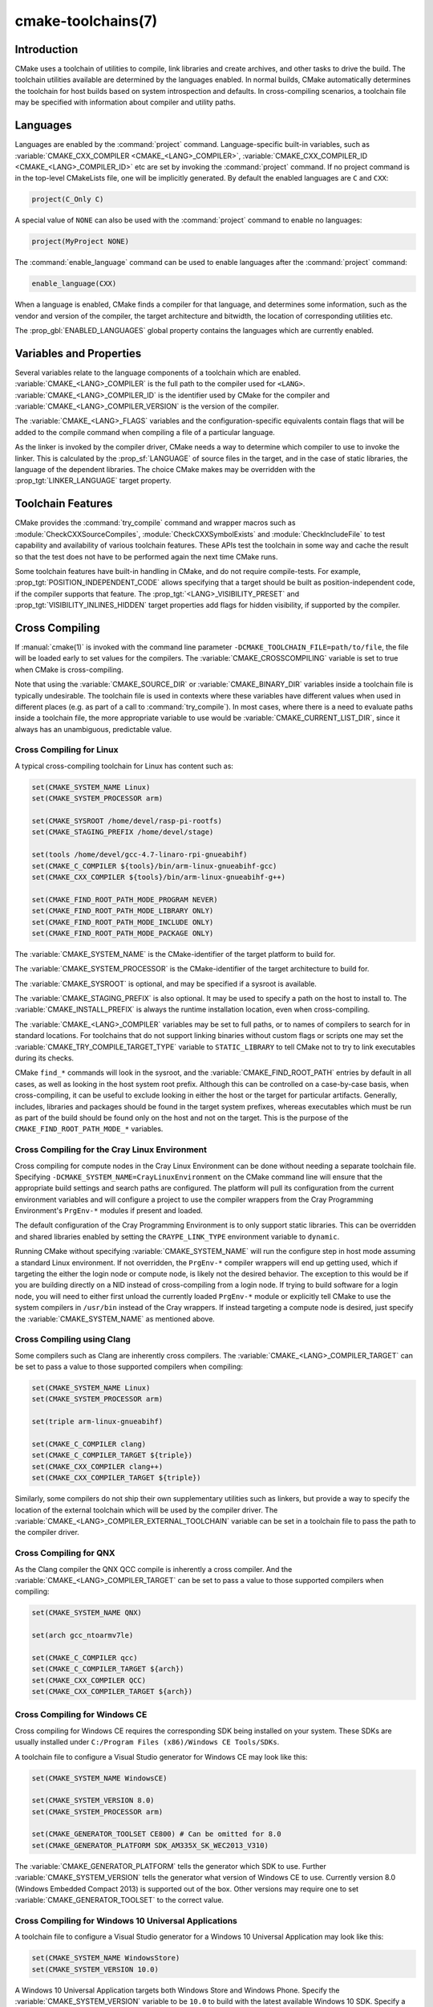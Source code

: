 .. cmake-manual-description: CMake Toolchains Reference

cmake-toolchains(7)
*******************

.. only:: html

   .. contents::

Introduction
============

CMake uses a toolchain of utilities to compile, link libraries and create
archives, and other tasks to drive the build. The toolchain utilities available
are determined by the languages enabled. In normal builds, CMake automatically
determines the toolchain for host builds based on system introspection and
defaults. In cross-compiling scenarios, a toolchain file may be specified
with information about compiler and utility paths.

Languages
=========

Languages are enabled by the :command:`project` command.  Language-specific
built-in variables, such as
:variable:`CMAKE_CXX_COMPILER <CMAKE_<LANG>_COMPILER>`,
:variable:`CMAKE_CXX_COMPILER_ID <CMAKE_<LANG>_COMPILER_ID>` etc are set by
invoking the :command:`project` command.  If no project command
is in the top-level CMakeLists file, one will be implicitly generated. By default
the enabled languages are ``C`` and ``CXX``:

.. code-block:: cmake

  project(C_Only C)

A special value of ``NONE`` can also be used with the :command:`project` command
to enable no languages:

.. code-block:: cmake

  project(MyProject NONE)

The :command:`enable_language` command can be used to enable languages after the
:command:`project` command:

.. code-block:: cmake

  enable_language(CXX)

When a language is enabled, CMake finds a compiler for that language, and
determines some information, such as the vendor and version of the compiler,
the target architecture and bitwidth, the location of corresponding utilities
etc.

The :prop_gbl:`ENABLED_LANGUAGES` global property contains the languages which
are currently enabled.

Variables and Properties
========================

Several variables relate to the language components of a toolchain which are
enabled. :variable:`CMAKE_<LANG>_COMPILER` is the full path to the compiler used
for ``<LANG>``. :variable:`CMAKE_<LANG>_COMPILER_ID` is the identifier used
by CMake for the compiler and :variable:`CMAKE_<LANG>_COMPILER_VERSION` is the
version of the compiler.

The :variable:`CMAKE_<LANG>_FLAGS` variables and the configuration-specific
equivalents contain flags that will be added to the compile command when
compiling a file of a particular language.

As the linker is invoked by the compiler driver, CMake needs a way to determine
which compiler to use to invoke the linker. This is calculated by the
:prop_sf:`LANGUAGE` of source files in the target, and in the case of static
libraries, the language of the dependent libraries. The choice CMake makes may
be overridden with the :prop_tgt:`LINKER_LANGUAGE` target property.

Toolchain Features
==================

CMake provides the :command:`try_compile` command and wrapper macros such as
:module:`CheckCXXSourceCompiles`, :module:`CheckCXXSymbolExists` and
:module:`CheckIncludeFile` to test capability and availability of various
toolchain features. These APIs test the toolchain in some way and cache the
result so that the test does not have to be performed again the next time
CMake runs.

Some toolchain features have built-in handling in CMake, and do not require
compile-tests. For example, :prop_tgt:`POSITION_INDEPENDENT_CODE` allows
specifying that a target should be built as position-independent code, if
the compiler supports that feature. The :prop_tgt:`<LANG>_VISIBILITY_PRESET`
and :prop_tgt:`VISIBILITY_INLINES_HIDDEN` target properties add flags for
hidden visibility, if supported by the compiler.

.. _`Cross Compiling Toolchain`:

Cross Compiling
===============

If :manual:`cmake(1)` is invoked with the command line parameter
``-DCMAKE_TOOLCHAIN_FILE=path/to/file``, the file will be loaded early to set
values for the compilers.
The :variable:`CMAKE_CROSSCOMPILING` variable is set to true when CMake is
cross-compiling.

Note that using the :variable:`CMAKE_SOURCE_DIR` or :variable:`CMAKE_BINARY_DIR`
variables inside a toolchain file is typically undesirable.  The toolchain
file is used in contexts where these variables have different values when used
in different places (e.g. as part of a call to :command:`try_compile`).  In most
cases, where there is a need to evaluate paths inside a toolchain file, the more
appropriate variable to use would be :variable:`CMAKE_CURRENT_LIST_DIR`, since
it always has an unambiguous, predictable value.

Cross Compiling for Linux
-------------------------

A typical cross-compiling toolchain for Linux has content such
as:

.. code-block:: cmake

  set(CMAKE_SYSTEM_NAME Linux)
  set(CMAKE_SYSTEM_PROCESSOR arm)

  set(CMAKE_SYSROOT /home/devel/rasp-pi-rootfs)
  set(CMAKE_STAGING_PREFIX /home/devel/stage)

  set(tools /home/devel/gcc-4.7-linaro-rpi-gnueabihf)
  set(CMAKE_C_COMPILER ${tools}/bin/arm-linux-gnueabihf-gcc)
  set(CMAKE_CXX_COMPILER ${tools}/bin/arm-linux-gnueabihf-g++)

  set(CMAKE_FIND_ROOT_PATH_MODE_PROGRAM NEVER)
  set(CMAKE_FIND_ROOT_PATH_MODE_LIBRARY ONLY)
  set(CMAKE_FIND_ROOT_PATH_MODE_INCLUDE ONLY)
  set(CMAKE_FIND_ROOT_PATH_MODE_PACKAGE ONLY)

The :variable:`CMAKE_SYSTEM_NAME` is the CMake-identifier of the target platform
to build for.

The :variable:`CMAKE_SYSTEM_PROCESSOR` is the CMake-identifier of the target architecture
to build for.

The :variable:`CMAKE_SYSROOT` is optional, and may be specified if a sysroot
is available.

The :variable:`CMAKE_STAGING_PREFIX` is also optional. It may be used to specify
a path on the host to install to. The :variable:`CMAKE_INSTALL_PREFIX` is always
the runtime installation location, even when cross-compiling.

The :variable:`CMAKE_<LANG>_COMPILER` variables may be set to full paths, or to
names of compilers to search for in standard locations.   For toolchains that
do not support linking binaries without custom flags or scripts one may set
the :variable:`CMAKE_TRY_COMPILE_TARGET_TYPE` variable to ``STATIC_LIBRARY``
to tell CMake not to try to link executables during its checks.

CMake ``find_*`` commands will look in the sysroot, and the :variable:`CMAKE_FIND_ROOT_PATH`
entries by default in all cases, as well as looking in the host system root prefix.
Although this can be controlled on a case-by-case basis, when cross-compiling, it
can be useful to exclude looking in either the host or the target for particular
artifacts. Generally, includes, libraries and packages should be found in the
target system prefixes, whereas executables which must be run as part of the build
should be found only on the host and not on the target. This is the purpose of
the ``CMAKE_FIND_ROOT_PATH_MODE_*`` variables.

.. _`Cray Cross-Compile`:

Cross Compiling for the Cray Linux Environment
----------------------------------------------

Cross compiling for compute nodes in the Cray Linux Environment can be done
without needing a separate toolchain file.  Specifying
``-DCMAKE_SYSTEM_NAME=CrayLinuxEnvironment`` on the CMake command line will
ensure that the appropriate build settings and search paths are configured.
The platform will pull its configuration from the current environment
variables and will configure a project to use the compiler wrappers from the
Cray Programming Environment's ``PrgEnv-*`` modules if present and loaded.

The default configuration of the Cray Programming Environment is to only
support static libraries.  This can be overridden and shared libraries
enabled by setting the ``CRAYPE_LINK_TYPE`` environment variable to
``dynamic``.

Running CMake without specifying :variable:`CMAKE_SYSTEM_NAME` will
run the configure step in host mode assuming a standard Linux environment.
If not overridden, the ``PrgEnv-*`` compiler wrappers will end up getting used,
which if targeting the either the login node or compute node, is likely not the
desired behavior.  The exception to this would be if you are building directly
on a NID instead of cross-compiling from a login node. If trying to build
software for a login node, you will need to either first unload the
currently loaded ``PrgEnv-*`` module or explicitly tell CMake to use the
system compilers in ``/usr/bin`` instead of the Cray wrappers.  If instead
targeting a compute node is desired, just specify the
:variable:`CMAKE_SYSTEM_NAME` as mentioned above.

Cross Compiling using Clang
---------------------------

Some compilers such as Clang are inherently cross compilers.
The :variable:`CMAKE_<LANG>_COMPILER_TARGET` can be set to pass a
value to those supported compilers when compiling:

.. code-block:: cmake

  set(CMAKE_SYSTEM_NAME Linux)
  set(CMAKE_SYSTEM_PROCESSOR arm)

  set(triple arm-linux-gnueabihf)

  set(CMAKE_C_COMPILER clang)
  set(CMAKE_C_COMPILER_TARGET ${triple})
  set(CMAKE_CXX_COMPILER clang++)
  set(CMAKE_CXX_COMPILER_TARGET ${triple})

Similarly, some compilers do not ship their own supplementary utilities
such as linkers, but provide a way to specify the location of the external
toolchain which will be used by the compiler driver. The
:variable:`CMAKE_<LANG>_COMPILER_EXTERNAL_TOOLCHAIN` variable can be set in a
toolchain file to pass the path to the compiler driver.

Cross Compiling for QNX
-----------------------

As the Clang compiler the QNX QCC compile is inherently a cross compiler.
And the :variable:`CMAKE_<LANG>_COMPILER_TARGET` can be set to pass a
value to those supported compilers when compiling:

.. code-block:: cmake

  set(CMAKE_SYSTEM_NAME QNX)

  set(arch gcc_ntoarmv7le)

  set(CMAKE_C_COMPILER qcc)
  set(CMAKE_C_COMPILER_TARGET ${arch})
  set(CMAKE_CXX_COMPILER QCC)
  set(CMAKE_CXX_COMPILER_TARGET ${arch})

Cross Compiling for Windows CE
------------------------------

Cross compiling for Windows CE requires the corresponding SDK being
installed on your system.  These SDKs are usually installed under
``C:/Program Files (x86)/Windows CE Tools/SDKs``.

A toolchain file to configure a Visual Studio generator for
Windows CE may look like this:

.. code-block:: cmake

  set(CMAKE_SYSTEM_NAME WindowsCE)

  set(CMAKE_SYSTEM_VERSION 8.0)
  set(CMAKE_SYSTEM_PROCESSOR arm)

  set(CMAKE_GENERATOR_TOOLSET CE800) # Can be omitted for 8.0
  set(CMAKE_GENERATOR_PLATFORM SDK_AM335X_SK_WEC2013_V310)

The :variable:`CMAKE_GENERATOR_PLATFORM` tells the generator which SDK to use.
Further :variable:`CMAKE_SYSTEM_VERSION` tells the generator what version of
Windows CE to use.  Currently version 8.0 (Windows Embedded Compact 2013) is
supported out of the box.  Other versions may require one to set
:variable:`CMAKE_GENERATOR_TOOLSET` to the correct value.

Cross Compiling for Windows 10 Universal Applications
-----------------------------------------------------

A toolchain file to configure a Visual Studio generator for a
Windows 10 Universal Application may look like this:

.. code-block:: cmake

  set(CMAKE_SYSTEM_NAME WindowsStore)
  set(CMAKE_SYSTEM_VERSION 10.0)

A Windows 10 Universal Application targets both Windows Store and
Windows Phone.  Specify the :variable:`CMAKE_SYSTEM_VERSION` variable
to be ``10.0`` to build with the latest available Windows 10 SDK.
Specify a more specific version (e.g. ``10.0.10240.0`` for RTM)
to build with the corresponding SDK.

Cross Compiling for Windows Phone
---------------------------------

A toolchain file to configure a Visual Studio generator for
Windows Phone may look like this:

.. code-block:: cmake

  set(CMAKE_SYSTEM_NAME WindowsPhone)
  set(CMAKE_SYSTEM_VERSION 8.1)

Cross Compiling for Windows Store
---------------------------------

A toolchain file to configure a Visual Studio generator for
Windows Store may look like this:

.. code-block:: cmake

  set(CMAKE_SYSTEM_NAME WindowsStore)
  set(CMAKE_SYSTEM_VERSION 8.1)

.. _`Cross Compiling for Android`:

Cross Compiling for Android
---------------------------

A toolchain file may configure cross-compiling for Android by setting the
:variable:`CMAKE_SYSTEM_NAME` variable to ``Android``.  Further configuration
is specific to the Android development environment to be used.

For :ref:`Visual Studio Generators`, CMake expects :ref:`NVIDIA Nsight Tegra
Visual Studio Edition <Cross Compiling for Android with NVIDIA Nsight Tegra
Visual Studio Edition>` to be installed.  See that section for further
configuration details.

For :ref:`Makefile Generators` and the :generator:`Ninja` generator,
CMake expects one of these environments:

* :ref:`NDK <Cross Compiling for Android with the NDK>`
* :ref:`Standalone Toolchain <Cross Compiling for Android with a Standalone Toolchain>`

CMake uses the following steps to select one of the environments:

* If the :variable:`CMAKE_ANDROID_NDK` variable is set, the NDK at the
  specified location will be used.

* Else, if the :variable:`CMAKE_ANDROID_STANDALONE_TOOLCHAIN` variable
  is set, the Standalone Toolchain at the specified location will be used.

* Else, if the :variable:`CMAKE_SYSROOT` variable is set to a directory
  of the form ``<ndk>/platforms/android-<api>/arch-<arch>``, the ``<ndk>``
  part will be used as the value of :variable:`CMAKE_ANDROID_NDK` and the
  NDK will be used.

* Else, if the :variable:`CMAKE_SYSROOT` variable is set to a directory of the
  form ``<standalone-toolchain>/sysroot``, the ``<standalone-toolchain>`` part
  will be used as the value of :variable:`CMAKE_ANDROID_STANDALONE_TOOLCHAIN`
  and the Standalone Toolchain will be used.

* Else, if a cmake variable ``ANDROID_NDK`` is set it will be used
  as the value of :variable:`CMAKE_ANDROID_NDK`, and the NDK will be used.

* Else, if a cmake variable ``ANDROID_STANDALONE_TOOLCHAIN`` is set, it will be
  used as the value of :variable:`CMAKE_ANDROID_STANDALONE_TOOLCHAIN`, and the
  Standalone Toolchain will be used.

* Else, if an environment variable ``ANDROID_NDK_ROOT`` or
  ``ANDROID_NDK`` is set, it will be used as the value of
  :variable:`CMAKE_ANDROID_NDK`, and the NDK will be used.

* Else, if an environment variable ``ANDROID_STANDALONE_TOOLCHAIN`` is
  set then it will be used as the value of
  :variable:`CMAKE_ANDROID_STANDALONE_TOOLCHAIN`, and the Standalone
  Toolchain will be used.

* Else, an error diagnostic will be issued that neither the NDK or
  Standalone Toolchain can be found.

.. _`Cross Compiling for Android with the NDK`:

Cross Compiling for Android with the NDK
^^^^^^^^^^^^^^^^^^^^^^^^^^^^^^^^^^^^^^^^

A toolchain file may configure :ref:`Makefile Generators` or the
:generator:`Ninja` generator to target Android for cross-compiling.

Configure use of an Android NDK with the following variables:

:variable:`CMAKE_SYSTEM_NAME`
  Set to ``Android``.  Must be specified to enable cross compiling
  for Android.

:variable:`CMAKE_SYSTEM_VERSION`
  Set to the Android API level.  If not specified, the value is
  determined as follows:

  * If the :variable:`CMAKE_ANDROID_API` variable is set, its value
    is used as the API level.
  * If the :variable:`CMAKE_SYSROOT` variable is set, the API level is
    detected from the NDK directory structure containing the sysroot.
  * Otherwise, the latest API level available in the NDK is used.

:variable:`CMAKE_ANDROID_ARCH_ABI`
  Set to the Android ABI (architecture).  If not specified, this
  variable will default to ``armeabi``.
  The :variable:`CMAKE_ANDROID_ARCH` variable will be computed
  from ``CMAKE_ANDROID_ARCH_ABI`` automatically.
  Also see the :variable:`CMAKE_ANDROID_ARM_MODE` and
  :variable:`CMAKE_ANDROID_ARM_NEON` variables.

:variable:`CMAKE_ANDROID_NDK`
  Set to the absolute path to the Android NDK root directory.
  A ``${CMAKE_ANDROID_NDK}/platforms`` directory must exist.
  If not specified, a default for this variable will be chosen
  as specified :ref:`above <Cross Compiling for Android>`.

:variable:`CMAKE_ANDROID_NDK_DEPRECATED_HEADERS`
  Set to a true value to use the deprecated per-api-level headers
  instead of the unified headers.  If not specified, the default will
  be false unless using a NDK that does not provide unified headers.

:variable:`CMAKE_ANDROID_NDK_TOOLCHAIN_VERSION`
  On NDK r19 or above, this variable must be unset or set to ``clang``.
  On NDK r18 or below, set this to the version of the NDK toolchain to
  be selected as the compiler.  If not specified, the default will be
  the latest available GCC toolchain.

:variable:`CMAKE_ANDROID_STL_TYPE`
  Set to specify which C++ standard library to use.  If not specified,
  a default will be selected as described in the variable documentation.

The following variables will be computed and provided automatically:

:variable:`CMAKE_<LANG>_ANDROID_TOOLCHAIN_PREFIX`
  The absolute path prefix to the binutils in the NDK toolchain.

:variable:`CMAKE_<LANG>_ANDROID_TOOLCHAIN_SUFFIX`
  The host platform suffix of the binutils in the NDK toolchain.


For example, a toolchain file might contain:

.. code-block:: cmake

  set(CMAKE_SYSTEM_NAME Android)
  set(CMAKE_SYSTEM_VERSION 21) # API level
  set(CMAKE_ANDROID_ARCH_ABI arm64-v8a)
  set(CMAKE_ANDROID_NDK /path/to/android-ndk)
  set(CMAKE_ANDROID_STL_TYPE gnustl_static)

Alternatively one may specify the values without a toolchain file:

.. code-block:: console

  $ cmake ../src \
    -DCMAKE_SYSTEM_NAME=Android \
    -DCMAKE_SYSTEM_VERSION=21 \
    -DCMAKE_ANDROID_ARCH_ABI=arm64-v8a \
    -DCMAKE_ANDROID_NDK=/path/to/android-ndk \
    -DCMAKE_ANDROID_STL_TYPE=gnustl_static

.. _`Cross Compiling for Android with a Standalone Toolchain`:

Cross Compiling for Android with a Standalone Toolchain
^^^^^^^^^^^^^^^^^^^^^^^^^^^^^^^^^^^^^^^^^^^^^^^^^^^^^^^

A toolchain file may configure :ref:`Makefile Generators` or the
:generator:`Ninja` generator to target Android for cross-compiling
using a standalone toolchain.

Configure use of an Android standalone toolchain with the following variables:

:variable:`CMAKE_SYSTEM_NAME`
  Set to ``Android``.  Must be specified to enable cross compiling
  for Android.

:variable:`CMAKE_ANDROID_STANDALONE_TOOLCHAIN`
  Set to the absolute path to the standalone toolchain root directory.
  A ``${CMAKE_ANDROID_STANDALONE_TOOLCHAIN}/sysroot`` directory
  must exist.
  If not specified, a default for this variable will be chosen
  as specified :ref:`above <Cross Compiling for Android>`.

:variable:`CMAKE_ANDROID_ARM_MODE`
  When the standalone toolchain targets ARM, optionally set this to ``ON``
  to target 32-bit ARM instead of 16-bit Thumb.
  See variable documentation for details.

:variable:`CMAKE_ANDROID_ARM_NEON`
  When the standalone toolchain targets ARM v7, optionally set thisto ``ON``
  to target ARM NEON devices.  See variable documentation for details.

The following variables will be computed and provided automatically:

:variable:`CMAKE_SYSTEM_VERSION`
  The Android API level detected from the standalone toolchain.

:variable:`CMAKE_ANDROID_ARCH_ABI`
  The Android ABI detected from the standalone toolchain.

:variable:`CMAKE_<LANG>_ANDROID_TOOLCHAIN_PREFIX`
  The absolute path prefix to the ``binutils`` in the standalone toolchain.

:variable:`CMAKE_<LANG>_ANDROID_TOOLCHAIN_SUFFIX`
  The host platform suffix of the ``binutils`` in the standalone toolchain.

For example, a toolchain file might contain:

.. code-block:: cmake

  set(CMAKE_SYSTEM_NAME Android)
  set(CMAKE_ANDROID_STANDALONE_TOOLCHAIN /path/to/android-toolchain)

Alternatively one may specify the values without a toolchain file:

.. code-block:: console

  $ cmake ../src \
    -DCMAKE_SYSTEM_NAME=Android \
    -DCMAKE_ANDROID_STANDALONE_TOOLCHAIN=/path/to/android-toolchain

.. _`Cross Compiling for Android with NVIDIA Nsight Tegra Visual Studio Edition`:

Cross Compiling for Android with NVIDIA Nsight Tegra Visual Studio Edition
^^^^^^^^^^^^^^^^^^^^^^^^^^^^^^^^^^^^^^^^^^^^^^^^^^^^^^^^^^^^^^^^^^^^^^^^^^

A toolchain file to configure one of the :ref:`Visual Studio Generators`
to build using NVIDIA Nsight Tegra targeting Android may look like this:

.. code-block:: cmake

  set(CMAKE_SYSTEM_NAME Android)

The :variable:`CMAKE_GENERATOR_TOOLSET` may be set to select
the Nsight Tegra "Toolchain Version" value.

See also target properties:

* :prop_tgt:`ANDROID_ANT_ADDITIONAL_OPTIONS`
* :prop_tgt:`ANDROID_API_MIN`
* :prop_tgt:`ANDROID_API`
* :prop_tgt:`ANDROID_ARCH`
* :prop_tgt:`ANDROID_ASSETS_DIRECTORIES`
* :prop_tgt:`ANDROID_GUI`
* :prop_tgt:`ANDROID_JAR_DEPENDENCIES`
* :prop_tgt:`ANDROID_JAR_DIRECTORIES`
* :prop_tgt:`ANDROID_JAVA_SOURCE_DIR`
* :prop_tgt:`ANDROID_NATIVE_LIB_DEPENDENCIES`
* :prop_tgt:`ANDROID_NATIVE_LIB_DIRECTORIES`
* :prop_tgt:`ANDROID_PROCESS_MAX`
* :prop_tgt:`ANDROID_PROGUARD_CONFIG_PATH`
* :prop_tgt:`ANDROID_PROGUARD`
* :prop_tgt:`ANDROID_SECURE_PROPS_PATH`
* :prop_tgt:`ANDROID_SKIP_ANT_STEP`
* :prop_tgt:`ANDROID_STL_TYPE`

Cross Compiling using Visual C++ for Mobile Development (Android support)
-----------------------------------------

A toolchain file to configure a Visual Studio generator to
build using Visual C++ for Mobile Development targeting Android may look
like this:

.. code-block:: cmake

  set(CMAKE_SYSTEM_NAME VCMDDAndroid)
  set(CMAKE_SYSTEM_VERSION 1.0)

See the :prop_tgt:`VC_MDD_ANDROID_USE_OF_STL`, :prop_tgt:`VC_MDD_ANDROID_API_LEVEL`
and :prop_tgt:`VC_MDD_ANDROID_PLATFORM_TOOLSET` target properties
to configure targets within the project.

.. _`Cross Compiling for iOS, tvOS, or watchOS`:

Cross Compiling for iOS, tvOS, or watchOS
-----------------------------------------

For cross-compiling to iOS, tvOS, or watchOS, the :generator:`Xcode`
generator is recommended.  The :generator:`Unix Makefiles` or
:generator:`Ninja` generators can also be used, but they require the
project to handle more areas like target CPU selection and code signing.

Any of the three systems can be targeted by setting the
:variable:`CMAKE_SYSTEM_NAME` variable to a value from the table below.
By default, the latest Device SDK is chosen.  As for all Apple platforms,
a different SDK (e.g. a simulator) can be selected by setting the
:variable:`CMAKE_OSX_SYSROOT` variable, although this should rarely be
necessary (see :ref:`Switching Between Device and Simulator` below).
A list of available SDKs can be obtained by running ``xcodebuild -showsdks``.

=======  ================= ==================== ================
OS       CMAKE_SYSTEM_NAME Device SDK (default) Simulator SDK
=======  ================= ==================== ================
iOS      iOS               iphoneos             iphonesimulator
tvOS     tvOS              appletvos            appletvsimulator
watchOS  watchOS           watchos              watchsimulator
=======  ================= ==================== ================

For example, to create a CMake configuration for iOS, the following
command is sufficient:

.. code-block:: console

  cmake .. -GXcode -DCMAKE_SYSTEM_NAME=iOS

Variable :variable:`CMAKE_OSX_ARCHITECTURES` can be used to set architectures
for both device and simulator. Variable :variable:`CMAKE_OSX_DEPLOYMENT_TARGET`
can be used to set an iOS/tvOS/watchOS deployment target.

Next configuration will install fat 5 architectures iOS library
and add the ``-miphoneos-version-min=9.3``/``-mios-simulator-version-min=9.3``
flags to the compiler:

.. code-block:: console

  $ cmake -S. -B_builds -GXcode \
      -DCMAKE_SYSTEM_NAME=iOS \
      "-DCMAKE_OSX_ARCHITECTURES=armv7;armv7s;arm64;i386;x86_64" \
      -DCMAKE_OSX_DEPLOYMENT_TARGET=9.3 \
      -DCMAKE_INSTALL_PREFIX=`pwd`/_install \
      -DCMAKE_XCODE_ATTRIBUTE_ONLY_ACTIVE_ARCH=NO \
      -DCMAKE_IOS_INSTALL_COMBINED=YES

Example:

.. code-block:: cmake

  # CMakeLists.txt
  cmake_minimum_required(VERSION 3.14)
  project(foo)
  add_library(foo foo.cpp)
  install(TARGETS foo DESTINATION lib)

Install:

.. code-block:: console

    $ cmake --build _builds --config Release --target install

Check library:

.. code-block:: console

    $ lipo -info _install/lib/libfoo.a
    Architectures in the fat file: _install/lib/libfoo.a are: i386 armv7 armv7s x86_64 arm64

.. code-block:: console

    $ otool -l _install/lib/libfoo.a | grep -A2 LC_VERSION_MIN_IPHONEOS
          cmd LC_VERSION_MIN_IPHONEOS
      cmdsize 16
      version 9.3

Code Signing
^^^^^^^^^^^^

Some build artifacts for the embedded Apple platforms require mandatory
code signing.  If the :generator:`Xcode` generator is being used and
code signing is required or desired, the development team ID can be
specified via the ``CMAKE_XCODE_ATTRIBUTE_DEVELOPMENT_TEAM`` CMake variable.
This team ID will then be included in the generated Xcode project.
By default, CMake avoids the need for code signing during the internal
configuration phase (i.e compiler ID and feature detection).

.. _`Switching Between Device and Simulator`:

Switching Between Device and Simulator
^^^^^^^^^^^^^^^^^^^^^^^^^^^^^^^^^^^^^^

When configuring for any of the embedded platforms, one can target either
real devices or the simulator.  Both have their own separate SDK, but CMake
only supports specifying a single SDK for the configuration phase.  This
means the developer must select one or the other at configuration time.
When using the :generator:`Xcode` generator, this is less of a limitation
because Xcode still allows you to build for either a device or a simulator,
even though configuration was only performed for one of the two.  From
within the Xcode IDE, builds are performed for the selected "destination"
platform.  When building from the command line, the desired sdk can be
specified directly by passing a ``-sdk`` option to the underlying build
tool (``xcodebuild``).  For example:

.. code-block:: console

  $ cmake --build ... -- -sdk iphonesimulator

Please note that checks made during configuration were performed against
the configure-time SDK and might not hold true for other SDKs.  Commands
like :command:`find_package`, :command:`find_library`, etc. store and use
details only for the configured SDK/platform, so they can be problematic
if wanting to switch between device and simulator builds. You can follow
the next rules to make device + simulator configuration work:

- Use explicit ``-l`` linker flag,
  e.g. ``target_link_libraries(foo PUBLIC "-lz")``

- Use explicit ``-framework`` linker flag,
  e.g. ``target_link_libraries(foo PUBLIC "-framework CoreFoundation")``

- Use :command:`find_package` only for libraries installed with
  :variable:`CMAKE_IOS_INSTALL_COMBINED` feature
